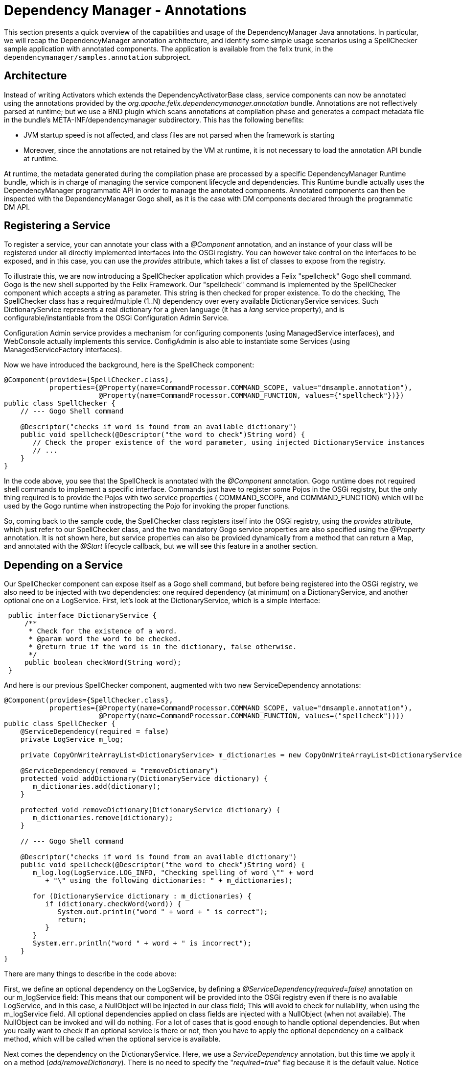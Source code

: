 = Dependency Manager - Annotations

This section presents a quick overview of the capabilities and usage of the DependencyManager Java annotations.
In particular, we will recap the DependencyManager annotation architecture, and identify some simple usage scenarios using a SpellChecker  sample application with annotated components.
The application is available from the felix trunk, in the `dependencymanager/samples.annotation` subproject.

== Architecture

Instead of writing Activators which extends the DependencyActivatorBase class, service  components can now be annotated using the annotations provided by the  _org.apache.felix.dependencymanager.annotation_ bundle.
Annotations are not reflectively  parsed at runtime;
but we use a BND plugin which scans annotations at compilation phase  and generates a compact metadata file in the bundle's META-INF/dependencymanager  subdirectory.
This has the following benefits:

* JVM startup speed is not affected, and class files are not parsed when the framework is starting
* Moreover, since the annotations are not retained by the VM at runtime, it is not necessary to load the annotation API bundle at runtime.

At runtime, the metadata generated during the compilation phase are processed by a  specific DependencyManager Runtime bundle, which is in charge of managing the service  component lifecycle and dependencies.
This Runtime bundle actually uses the  DependencyManager programmatic API in order to manage the annotated components.
Annotated components can then be inspected with the DependencyManager Gogo shell, as it is the case with DM components declared through the programmatic DM API.

== Registering a Service

To register a service, your can annotate your class with a _@Component_ annotation, and  an instance of your class will be registered under all directly implemented interfaces  into the OSGi registry.
You can however take control on the interfaces to be exposed, and  in this case, you can use the _provides_ attribute, which takes a list of classes to expose from the registry.

To illustrate this, we are now introducing a SpellChecker application which provides a  Felix "spellcheck" Gogo shell command.
Gogo is the  new shell supported by the Felix Framework.
Our "spellcheck" command is implemented by the SpellChecker component which  accepts a string as  parameter.
This string is then checked for proper existence.
To do  the  checking, The SpellChecker class has a required/multiple (1..N) dependency over  every available DictionaryService services.
Such DictionaryService represents a real  dictionary for a given language (it  has a _lang_ service property), and is  configurable/instantiable from the OSGi Configuration Admin Service.

Configuration Admin service provides a mechanism for configuring components  (using ManagedService interfaces), and WebConsole actually implements this service.
ConfigAdmin is also able to instantiate some Services (using ManagedServiceFactory  interfaces).

Now we have introduced the background, here is the SpellCheck component:

[source,java]
----
@Component(provides={SpellChecker.class},
           properties={@Property(name=CommandProcessor.COMMAND_SCOPE, value="dmsample.annotation"),
                       @Property(name=CommandProcessor.COMMAND_FUNCTION, values={"spellcheck"})})
public class SpellChecker {
    // --- Gogo Shell command

    @Descriptor("checks if word is found from an available dictionary")
    public void spellcheck(@Descriptor("the word to check")String word) {
       // Check the proper existence of the word parameter, using injected DictionaryService instances
       // ...
    }
}
----

In the code above, you see that the SpellCheck is annotated with the _@Component_  annotation.
Gogo runtime does not required shell commands to implement a  specific  interface.
Commands just have to register some Pojos in the  OSGi registry, but the only  thing required is to provide the Pojos with two service properties ( COMMAND_SCOPE, and  COMMAND_FUNCTION) which will  be used by the Gogo runtime when instropecting the Pojo  for invoking  the proper functions.

So, coming back to the sample code, the SpellChecker class registers  itself into the OSGi registry, using the _provides_ attribute, which just refer to our SpellChecker class, and the two  mandatory Gogo service properties are also specified using the _@Property_ annotation.
It is not shown here, but service properties can also be  provided dynamically from a method that can return a Map, and annotated  with the _@Start_ lifecycle callback, but we will see this feature in a another section.

== Depending on a Service

Our SpellChecker component can expose itself as a Gogo shell command, but before being  registered into the OSGi registry, we also need to be   injected with two dependencies:  one required dependency (at minimum) on a DictionaryService, and another optional one on  a LogService.
First, let's look at the DictionaryService, which is a simple interface:

[source,java]
 public interface DictionaryService {
     /**
      * Check for the existence of a word.
      * @param word the word to be checked.
      * @return true if the word is in the dictionary, false otherwise.
      */
     public boolean checkWord(String word);
 }

And here is our previous SpellChecker component, augmented with two new ServiceDependency  annotations:

[source,java]
----
@Component(provides={SpellChecker.class},
           properties={@Property(name=CommandProcessor.COMMAND_SCOPE, value="dmsample.annotation"),
                       @Property(name=CommandProcessor.COMMAND_FUNCTION, values={"spellcheck"})})
public class SpellChecker {
    @ServiceDependency(required = false)
    private LogService m_log;

    private CopyOnWriteArrayList<DictionaryService> m_dictionaries = new CopyOnWriteArrayList<DictionaryService>();

    @ServiceDependency(removed = "removeDictionary")
    protected void addDictionary(DictionaryService dictionary) {
       m_dictionaries.add(dictionary);
    }

    protected void removeDictionary(DictionaryService dictionary) {
       m_dictionaries.remove(dictionary);
    }

    // --- Gogo Shell command

    @Descriptor("checks if word is found from an available dictionary")
    public void spellcheck(@Descriptor("the word to check")String word) {
       m_log.log(LogService.LOG_INFO, "Checking spelling of word \"" + word
          + "\" using the following dictionaries: " + m_dictionaries);

       for (DictionaryService dictionary : m_dictionaries) {
          if (dictionary.checkWord(word)) {
             System.out.println("word " + word + " is correct");
             return;
          }
       }
       System.err.println("word " + word + " is incorrect");
    }
}
----

There are many things to describe in the code above:

First, we define an optional dependency on the LogService, by defining a  _@ServiceDependency(required=false)_ annotation on our m_logService field: This means that our component will be provided into the OSGi registry even if there  is no available LogService, and in this case, a NullObject will be injected in  our class field;
This will avoid to check for nullability, when using the m_logService field.
All optional dependencies applied on class fields are injected with a  NullObject (when not available).
The NullObject can be invoked and will do nothing.
For a lot of cases that is  good enough to handle optional dependencies.
But when you really want to check  if an optional service is there or not, then you have to apply the optional  dependency on a callback method, which will be called when the optional  service is available.

Next comes the dependency on the DictionaryService.
Here, we use a _ServiceDependency_  annotation, but this time we apply it on a method (_add/removeDictionary_).
There is no  need to specify the "_required=true_"  flag because it is the default value.
Notice that  this behavior is different from the API, where service dependencies are optional by default . We use a callback method, because we just need to register all available  DictionaryService services in our dictionary list, which is used when checking word  existence.
This list is a copy on write list because the dependency may be injected at  any time, possibly from   another thread.
So, using a copy on write list avoid us to use   synchronized methods.

== Creating a Service from ConfigAdmin

The _@Component_ annotation is not the only one for creating services.
Another one is  the _@FactoryConfigurationAdapterService_ annotation which allows to instantiate many  instances of the same annotated service class from ConfigAdmin (and WebConsole).
To illustrate this, let's take a look at our DictionaryImpl class which is part of the  SpellChecker sample.
This service is required by the SpellChecker component, when  checking for proper word existence.
And you can instantiate as many DictionaryService as  you want, from ConfigAdmin ...

[source,java]
----
@FactoryConfigurationAdapterService(factoryPid="DictionaryImplFactoryPid", updated="updated")
public class DictionaryImpl implements DictionaryService {
   /**
    * We store all configured words in a thread-safe data structure, because ConfigAdmin
    * may invoke our updated method at any time.
    */
   private final CopyOnWriteArrayList<String> m_words = new CopyOnWriteArrayList<String>();

   /**
    * Our Dictionary language.
    */
   private String m_lang;

   /**
    * Our service will be initialized from ConfigAdmin, and we also handle updates in this method.
    * @param config The configuration where we'll lookup our words list (key="words").
    */
   protected void updated(Dictionary<String, ?> config) {
      m_lang = (String) config.get("lang");
      m_words.clear();
      String[] words = (String[]) config.get("words");
      for (String word : words) {
         m_words.add(word);
      }
   }

   /**
    * Check if a word exists if the list of words we have been configured from ConfigAdmin/WebConsole.
    */
   public boolean checkWord(String word) {
      return m_words.contains(word);
   }
}
----

Our DictionaryImpl class implements a DictionaryService, and our class will be registered  under that interface (all directly implemented  interfaces are used when registering the  service, but you can select  some others using the _provides_ attribute).
The _@FactoryConfigurationAdapterService_ annotation will instantiate our service for  each configuration created  from web console (and matching our "DictionaryImplFactoryPid"  factoryPid).

We also use the _updated_ attribute, which specifies a callback  method which will handle properties configured by ConfigAdmin.
The  updated callback will also be called when our  properties are changing.
Every properties are propagated to our service properties,  unless the  properties starting with a dot (".").
Configuration properties starting  with  a dot (".") are considered private and are not propagated.

Notice that you can mix standard bnd metatype annotations with DM annotations, in order describe configurations meta data (default values, property labels, etc ...
see http://bnd.bndtools.org/chapters/210-metatype.html).
So, let's revisit our DisctionaryImpl service,  but this time with meta type support:

First, we define an interface for describing our configuration metadata, with bnd metatype annotations:

[source,java]
----
import java.util.List;

import aQute.bnd.annotation.metatype.Meta.AD;
import aQute.bnd.annotation.metatype.Meta.OCD;

@OCD(name="Spell Checker Dictionary (annotation)", factory = true, description = "Declare here some Dictionary instances")
public interface DictionaryConfiguration {
    @AD(description = "Describes the dictionary language", deflt = "en")
    String lang();

    @AD(description = "Declare here the list of words supported by this dictionary. This properties starts with a Dot and won't be propagated with Dictionary OSGi service properties")
    List<String> words();
}
----

Next, here is our DictionaryImpl that will use the bnd "Configurable" helper in order to retrieve the actual configuration:

[source,java]
----
import org.apache.felix.dm.annotation.api.FactoryConfigurationAdapterService;
import org.apache.felix.dm.annotation.api.ServiceDependency;
import org.apache.felix.dm.annotation.api.Start;
import org.osgi.service.log.LogService;
import aQute.bnd.annotation.metatype.Configurable;

@FactoryConfigurationAdapterService(factoryPidClass = DictionaryConfiguration.class, propagate = true, updated = "updated")
public class DictionaryImpl implements DictionaryService {
    private final CopyOnWriteArrayList<String> m_words = new CopyOnWriteArrayList<String>();
    private String m_lang;

    protected void updated(Dictionary<String, ?> config) {
        if (config != null) {
            // use bnd "Configurable" helper to get an implementation for our DictionaryConfiguration.
            DictionaryConfiguration cnf =
               Configurable.createConfigurable(DictionaryConfiguration.class, config);

            m_lang = cnf.lang();
            m_words.clear();
            for (String word : cnf.words()) {
                m_words.add(word);
            }
        }
    }

   public boolean checkWord(String word) {
      return m_words.contains(word);
   }
}
----

== Providing an Aspect

As we have seen in the previous section, there are many annotations  that can be used  to specify a service.
Another one is the _@AspectService_ annotation.
This annotation  allows to _decorate_ an existing service in  order to add certain "capabilities" to it,  like  adding a specific caching mechanism to a storage  service or implementing logging.
Aspects can be plugged to an existing service at   runtime, and can also be removed  dynamically.
This is transparent, and   the clients using the existing service are not  interrupted, they are  just rebound with the aspect service.

As an example, we go back to our SpellChecker application, and we are now looking at the  DictionaryAspect class.
This class uses the _@Aspect_ Service annotation in  order to add some custom words to an English DictionaryService (with the  service property lang=en).
The Extra words to add to the English Dictionary will be configured from  ConfigAdmin.
That's why the class also uses a _@ConfigurationDependency_ annotation:

[source,java]
----
@AspectService(ranking = 10, filter = "(lang=en)")
public class DictionaryAspect implements DictionaryService {
   /**
    * This is the service this aspect is applying to.
    */
   private volatile DictionaryService m_originalDictionary;

   /**
    * We store all configured words in a thread-safe data structure, because ConfigAdmin may
    * invoke our updated method at any time.
    */
   private CopyOnWriteArrayList<String> m_words = new CopyOnWriteArrayList<String>();

   /**
    * Defines a configuration dependency for retrieving our english custom words (by default,
    * our PID is our full class name).
    */
   @ConfigurationDependency
   protected void updated(Dictionary<String, ?> config) {
      m_words.clear();
      String[] words = (String[]) config.get("words");
      for (String word : words) {
         m_words.add(word);
      }
   }

  /**
    * Checks if a word is found from our custom word list. if not, delegate to the decorated
    * dictionary.
    */
   public boolean checkWord(String word) {
      if (m_words.contains(word)) {
        return true;
      }
      return m_originalDictionary.checkWord(word);
    }
}
----

The annotation does the following: because our class implements the  DictionaryService  contract, it will instantiate our service each time it finds another existing  DictionaryService matching the filter attribute  we provide in the annotation  (filter="(lang=en)").
And it will inject the existing service in our  m_originalDictionary field, by reflection.
But we can also specify a field attribute in  the annotation, if  we  want to explicitly inject the existing service in a given class  field.
So, any client depending on an English DictionaryService will be transparently  rebound to our aspect Dictionary.

In the Annotation, also notice the _ranking_ attribute: It is  the level used to organize  the aspect chain ordering (multiple aspects  may be applied on a given service).

The _ConfigurationDependency_ is another dependency that we have  not seen before: it is  used to configure the extra English words from  ConfigAdmin.
This annotation normally  requires a pid parameter, which is  a persistent identifier uniquely identifying our  component, but by  default, the pid is set to the fully qualified name of our class.

== How to run the sample code

Just import the Dependency source distribution in bndtools and check the following samples:

* org.apache.felix.dependencymanager.samples/src/org/apache/felix/dependencymanager/samples/dictionary/annot/README
* org.apache.felix.dependencymanager.samples/src/org/apache/felix/dependencymanager/samples/dictionary/api/README

